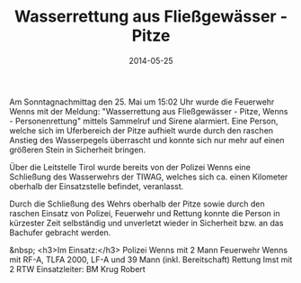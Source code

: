 #+TITLE: Wasserrettung aus Fließgewässer - Pitze
#+DATE: 2014-05-25
#+FACEBOOK_URL: 

Am Sonntagnachmittag den 25. Mai um 15:02 Uhr wurde die Feuerwehr Wenns mit der Meldung: "Wasserrettung aus Fließgewässer - Pitze, Wenns - Personenrettung" mittels Sammelruf und Sirene alarmiert. Eine Person, welche sich im Uferbereich der Pitze aufhielt wurde durch den raschen Anstieg des Wasserpegels überrascht und konnte sich nur mehr auf einen größeren Stein in Sicherheit bringen.

Über die Leitstelle Tirol wurde bereits von der Polizei Wenns eine Schließung des Wasserwehrs der TIWAG, welches sich ca. einen Kilometer oberhalb der Einsatzstelle befindet, veranlasst.

Durch die Schließung des Wehrs oberhalb der Pitze sowie durch den raschen Einsatz von Polizei, Feuerwehr und Rettung konnte die Person in kürzester Zeit selbständig und unverletzt wieder in Sicherheit bzw. an das Bachufer gebracht werden.

&nbsp;
<h3>Im Einsatz:</h3>
Polizei Wenns mit 2 Mann
Feuerwehr Wenns mit RF-A, TLFA 2000, LF-A und 39 Mann (inkl. Bereitschaft)
Rettung Imst mit 2 RTW
Einsatzleiter: BM Krug Robert
